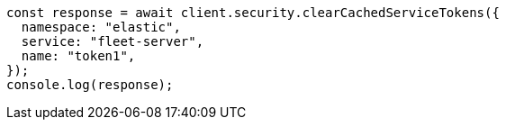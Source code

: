 // This file is autogenerated, DO NOT EDIT
// Use `node scripts/generate-docs-examples.js` to generate the docs examples

[source, js]
----
const response = await client.security.clearCachedServiceTokens({
  namespace: "elastic",
  service: "fleet-server",
  name: "token1",
});
console.log(response);
----
